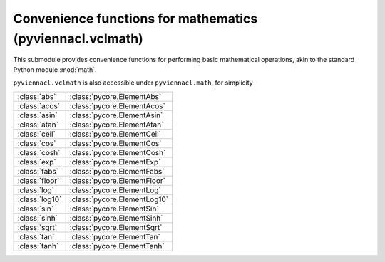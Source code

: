 Convenience functions for mathematics (pyviennacl.vclmath)
==========================================================

.. module:: pyviennacl

This submodule provides convenience functions for performing basic
mathematical operations, akin to the standard Python module :mod:`math`.

``pyviennacl.vclmath`` is also accessible under ``pyviennacl.math``,
for simplicity

============== =======================
:class:`abs`   :class:`pycore.ElementAbs`
:class:`acos`  :class:`pycore.ElementAcos`
:class:`asin`  :class:`pycore.ElementAsin`
:class:`atan`  :class:`pycore.ElementAtan`
:class:`ceil`  :class:`pycore.ElementCeil`
:class:`cos`   :class:`pycore.ElementCos`
:class:`cosh`  :class:`pycore.ElementCosh`
:class:`exp`   :class:`pycore.ElementExp`
:class:`fabs`  :class:`pycore.ElementFabs`
:class:`floor` :class:`pycore.ElementFloor`
:class:`log`   :class:`pycore.ElementLog`
:class:`log10` :class:`pycore.ElementLog10`
:class:`sin`   :class:`pycore.ElementSin`
:class:`sinh`  :class:`pycore.ElementSinh`
:class:`sqrt`  :class:`pycore.ElementSqrt`
:class:`tan`   :class:`pycore.ElementTan`
:class:`tanh`  :class:`pycore.ElementTanh`
============== =======================
